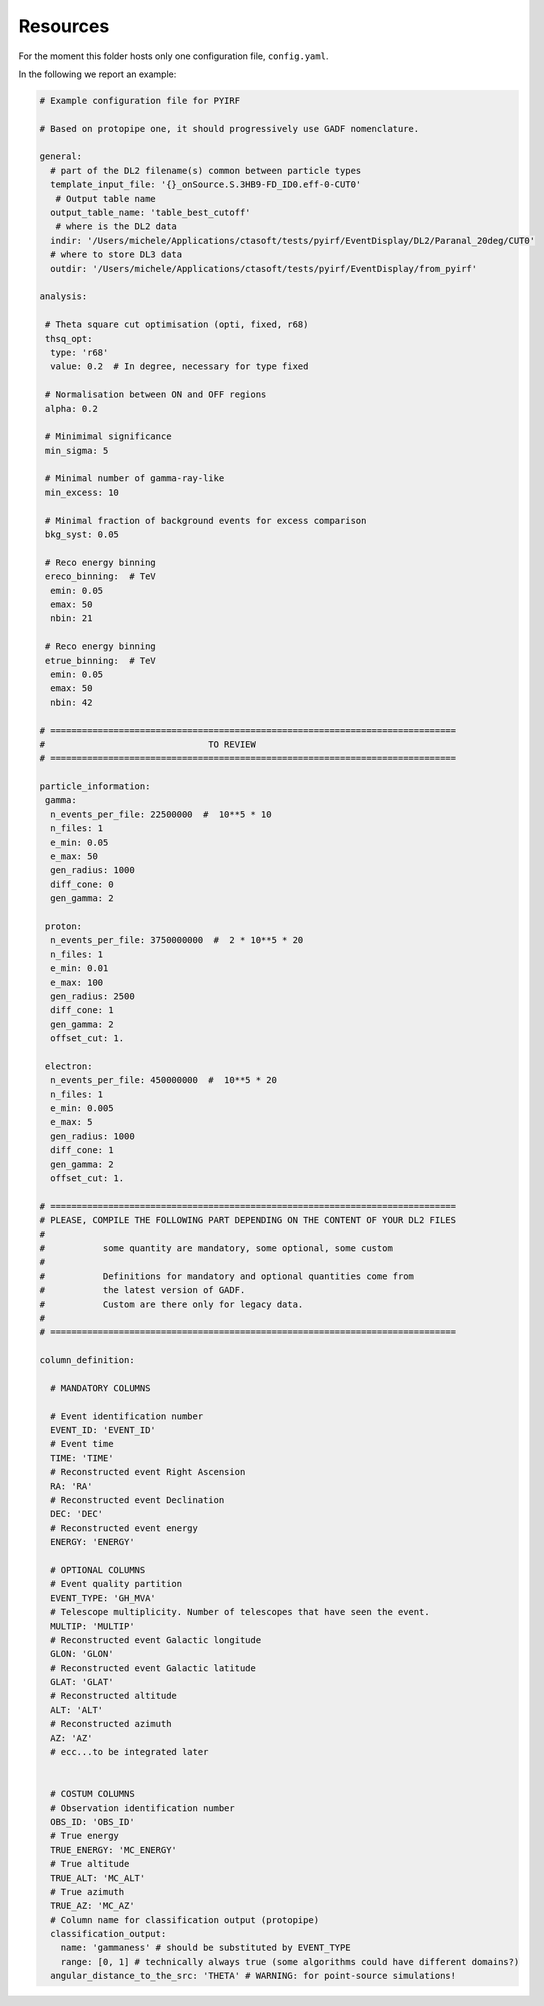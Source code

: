 .. _resources:

=========
Resources
=========

For the moment this folder hosts only one configuration file, ``config.yaml``.

In the following we report an example:

.. code-block:: yaml

  # Example configuration file for PYIRF

  # Based on protopipe one, it should progressively use GADF nomenclature.

  general:
    # part of the DL2 filename(s) common between particle types
    template_input_file: '{}_onSource.S.3HB9-FD_ID0.eff-0-CUT0'
     # Output table name
    output_table_name: 'table_best_cutoff'
     # where is the DL2 data
    indir: '/Users/michele/Applications/ctasoft/tests/pyirf/EventDisplay/DL2/Paranal_20deg/CUT0'
    # where to store DL3 data
    outdir: '/Users/michele/Applications/ctasoft/tests/pyirf/EventDisplay/from_pyirf'

  analysis:

   # Theta square cut optimisation (opti, fixed, r68)
   thsq_opt:
    type: 'r68'
    value: 0.2  # In degree, necessary for type fixed

   # Normalisation between ON and OFF regions
   alpha: 0.2

   # Minimimal significance
   min_sigma: 5

   # Minimal number of gamma-ray-like
   min_excess: 10

   # Minimal fraction of background events for excess comparison
   bkg_syst: 0.05

   # Reco energy binning
   ereco_binning:  # TeV
    emin: 0.05
    emax: 50
    nbin: 21

   # Reco energy binning
   etrue_binning:  # TeV
    emin: 0.05
    emax: 50
    nbin: 42

  # =============================================================================
  #                               TO REVIEW
  # =============================================================================

  particle_information:
   gamma:
    n_events_per_file: 22500000  #  10**5 * 10
    n_files: 1
    e_min: 0.05
    e_max: 50
    gen_radius: 1000
    diff_cone: 0
    gen_gamma: 2

   proton:
    n_events_per_file: 3750000000  #  2 * 10**5 * 20
    n_files: 1
    e_min: 0.01
    e_max: 100
    gen_radius: 2500
    diff_cone: 1
    gen_gamma: 2
    offset_cut: 1.

   electron:
    n_events_per_file: 450000000  #  10**5 * 20
    n_files: 1
    e_min: 0.005
    e_max: 5
    gen_radius: 1000
    diff_cone: 1
    gen_gamma: 2
    offset_cut: 1.

  # =============================================================================
  # PLEASE, COMPILE THE FOLLOWING PART DEPENDING ON THE CONTENT OF YOUR DL2 FILES
  #
  #           some quantity are mandatory, some optional, some custom
  #
  #           Definitions for mandatory and optional quantities come from
  #           the latest version of GADF.
  #           Custom are there only for legacy data.
  #
  # =============================================================================

  column_definition:

    # MANDATORY COLUMNS

    # Event identification number
    EVENT_ID: 'EVENT_ID'
    # Event time
    TIME: 'TIME'
    # Reconstructed event Right Ascension
    RA: 'RA'
    # Reconstructed event Declination
    DEC: 'DEC'
    # Reconstructed event energy
    ENERGY: 'ENERGY'

    # OPTIONAL COLUMNS
    # Event quality partition
    EVENT_TYPE: 'GH_MVA'
    # Telescope multiplicity. Number of telescopes that have seen the event.
    MULTIP: 'MULTIP'
    # Reconstructed event Galactic longitude
    GLON: 'GLON'
    # Reconstructed event Galactic latitude
    GLAT: 'GLAT'
    # Reconstructed altitude
    ALT: 'ALT'
    # Reconstructed azimuth
    AZ: 'AZ'
    # ecc...to be integrated later


    # COSTUM COLUMNS
    # Observation identification number
    OBS_ID: 'OBS_ID'
    # True energy
    TRUE_ENERGY: 'MC_ENERGY'
    # True altitude
    TRUE_ALT: 'MC_ALT'
    # True azimuth
    TRUE_AZ: 'MC_AZ'
    # Column name for classification output (protopipe)
    classification_output:
      name: 'gammaness' # should be substituted by EVENT_TYPE
      range: [0, 1] # technically always true (some algorithms could have different domains?)
    angular_distance_to_the_src: 'THETA' # WARNING: for point-source simulations!
